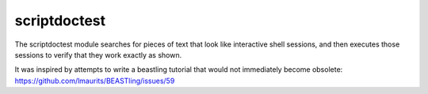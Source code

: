 =============
scriptdoctest
=============

The scriptdoctest module searches for pieces of text that look like interactive shell sessions, and then executes those sessions to verify that they work exactly as shown.

It was inspired by attempts to write a beastling tutorial that would not immediately become obsolete:
https://github.com/lmaurits/BEASTling/issues/59
